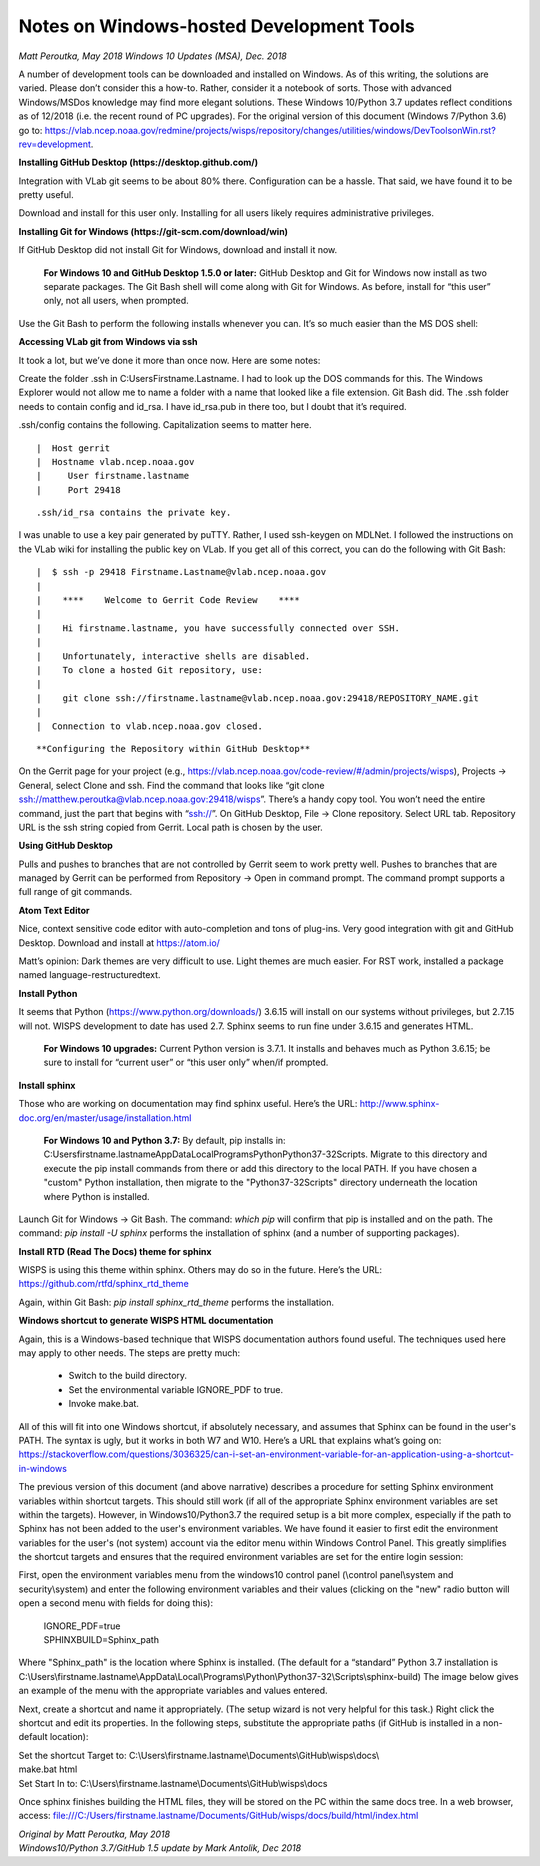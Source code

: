 Notes on Windows-hosted Development Tools
=========================================
*Matt Peroutka, May 2018*
*Windows 10 Updates (MSA), Dec. 2018*


A number of development tools can be downloaded and installed on Windows.
As of this writing, the solutions are varied.
Please don’t consider this a how-to.  Rather, consider it a notebook of sorts.
Those with advanced Windows/MSDos knowledge may find more elegant solutions.  These Windows 10/Python 3.7 updates reflect conditions as of 12/2018 (i.e. the recent round of PC upgrades). For the original version of this document (Windows 7/Python 3.6) go to: https://vlab.ncep.noaa.gov/redmine/projects/wisps/repository/changes/utilities/windows/DevToolsonWin.rst?rev=development.

**Installing GitHub Desktop (https://desktop.github.com/)**

Integration with VLab git seems to be about 80% there.
Configuration can be a hassle.
That said, we have found it to be pretty useful.

Download and install for this user only.
Installing for all users likely requires administrative privileges.

**Installing Git for Windows (https://git-scm.com/download/win)**

If GitHub Desktop did not install Git for Windows, download and install it now.

  **For Windows 10 and GitHub Desktop 1.5.0 or later:**  GitHub Desktop and Git for Windows now install as two separate packages.  The Git Bash shell will come along with Git for Windows.  As before, install for “this user” only, not all users, when prompted.

Use the Git Bash to perform the following installs whenever you can.
It’s so much easier than the MS DOS shell:


**Accessing VLab git from Windows via ssh**

It took a lot, but we’ve done it more than once now.  Here are some notes:

Create the folder .ssh in C:\Users\Firstname.Lastname.
I had to look up the DOS commands for this.
The Windows Explorer would not allow me to name a folder with a name that looked
like a file extension.
Git Bash did.
The .ssh folder needs to contain config and id_rsa.
I have id_rsa.pub in there too, but I doubt that it’s required.

.ssh/config contains the following.
Capitalization seems to matter here.

::

|  Host gerrit
|  Hostname vlab.ncep.noaa.gov
|     User firstname.lastname
|     Port 29418

::

.ssh/id_rsa contains the private key.
I was unable to use a key pair generated by puTTY.
Rather, I used ssh-keygen on MDLNet.
I followed the instructions on the VLab wiki for installing the public key on
VLab.
If you get all of this correct, you can do the following with Git Bash:

::

|  $ ssh -p 29418 Firstname.Lastname@vlab.ncep.noaa.gov
|
|    ****    Welcome to Gerrit Code Review    ****
|
|    Hi firstname.lastname, you have successfully connected over SSH.
|
|    Unfortunately, interactive shells are disabled.
|    To clone a hosted Git repository, use:
|
|    git clone ssh://firstname.lastname@vlab.ncep.noaa.gov:29418/REPOSITORY_NAME.git
|
|  Connection to vlab.ncep.noaa.gov closed.

::

**Configuring the Repository within GitHub Desktop**

On the Gerrit page for your project (e.g.,
https://vlab.ncep.noaa.gov/code-review/#/admin/projects/wisps),
Projects -> General, select Clone and ssh.
Find the command that looks like
“git clone ssh://matthew.peroutka@vlab.ncep.noaa.gov:29418/wisps”.
There’s a handy copy tool.
You won’t need the entire command, just the part that begins with “ssh://”.
On GitHub Desktop, File -> Clone repository.
Select URL tab.
Repository URL is the ssh string copied from Gerrit.
Local path is chosen by the user.

**Using GitHub Desktop**

Pulls and pushes to branches that are not controlled by Gerrit seem to work
pretty well.
Pushes to branches that are managed by Gerrit can be performed from
Repository -> Open in command prompt.
The command prompt supports a full range of git commands.

**Atom Text Editor**

Nice, context sensitive code editor with auto-completion and tons of plug-ins.
Very good integration with git and GitHub Desktop.
Download and install at https://atom.io/

Matt’s opinion:  Dark themes are very difficult to use.
Light themes are much easier.
For RST work, installed a package named language-restructuredtext.

**Install Python**

It seems that Python (https://www.python.org/downloads/) 3.6.15 will install
on our systems without privileges, but 2.7.15 will not.
WISPS development to date has used 2.7.
Sphinx seems to run fine under 3.6.15 and generates HTML.
  **For Windows 10 upgrades:**  Current Python version is 3.7.1.  It installs and behaves much as Python 3.6.15; be sure to install for “current user” or “this user only” when/if prompted.

**Install sphinx**

Those who are working on documentation may find sphinx useful.
Here’s the URL:  http://www.sphinx-doc.org/en/master/usage/installation.html

  **For Windows 10 and Python 3.7:**  By default, pip installs in: C:\Users\firstname.lastname\AppData\Local\Programs\Python\Python37-32\Scripts.  Migrate to this directory and execute the pip install commands from there or add this directory to the local PATH.
  If you have chosen a "custom" Python installation, then migrate to the "\Python37-32\Scripts" directory underneath the location where Python is installed.

Launch Git for Windows -> Git Bash.
The command: *which pip* will confirm that pip is installed and on the path.
The command: *pip install -U sphinx* performs the installation of sphinx
(and a number of supporting packages).

**Install RTD (Read The Docs) theme for sphinx**

WISPS is using this theme within sphinx.
Others may do so in the future.
Here’s the URL:  https://github.com/rtfd/sphinx_rtd_theme

Again, within Git Bash: *pip install sphinx_rtd_theme* performs the installation.

**Windows shortcut to generate WISPS HTML documentation**

Again, this is a Windows-based technique that WISPS documentation authors
found useful.
The techniques used here may apply to other needs.
The steps are pretty much:

 * Switch to the build directory.
 * Set the environmental variable IGNORE_PDF to true.
 * Invoke make.bat.

All of this will fit into one Windows shortcut, if absolutely necessary, and assumes that Sphinx can be found in the user's PATH.
The syntax is ugly, but it works in both W7 and W10.
Here’s a URL that explains what’s going on:
https://stackoverflow.com/questions/3036325/can-i-set-an-environment-variable-for-an-application-using-a-shortcut-in-windows

The previous version of this document (and above narrative) describes a procedure for setting Sphinx environment variables within shortcut targets.  This should still work (if all of the appropriate Sphinx environment variables are set within the targets).  However, in Windows10/Python3.7 the required setup is a bit more complex, especially if the path to Sphinx has not been added to the user's environment variables.  We have found it easier to first edit the environment variables for the user's (not system) account via the editor menu within Windows Control Panel.  This greatly simplifies the shortcut targets and ensures that the required environment variables are set for the entire login session:

First, open the environment variables menu from the windows10 control panel (\\control panel\\system and security\\system) and enter the following environment variables and their values (clicking on the "new" radio button will open a second menu with fields for doing this):

  | IGNORE_PDF=true
  | SPHINXBUILD=Sphinx_path

Where "Sphinx_path" is the location where Sphinx is installed.  (The default for a “standard” Python 3.7 installation is C:\\Users\\firstname.lastname\\AppData\\Local\\Programs\\Python\\Python37-32\\Scripts\\sphinx-build)  The image below gives an example of the menu with the appropriate variables and values entered.

.. image:: CaptureEnvVariableNew.png
   :alt: Windows control panel menu for entering new user environment variables.  Values for IGNORE_PDF and SPHINXBUILD are shown.

Next, create a shortcut and name it appropriately.
(The setup wizard is not very helpful for this task.)
Right click the shortcut and edit its properties. In the following steps, substitute the appropriate paths (if GitHub is installed in a non-default location):

| Set the shortcut Target to:  C:\\Users\\firstname.lastname\\Documents\\GitHub\\wisps\\docs\\
| make.bat html
| Set Start In to:  C:\\Users\\firstname.lastname\\Documents\\GitHub\\wisps\\docs

Once sphinx finishes building the HTML files, they will be stored on the PC
within the same docs tree.
In a web browser, access:
file:///C:/Users/firstname.lastname/Documents/GitHub/wisps/docs/build/html/index.html

| *Original by Matt Peroutka, May 2018*
| *Windows10/Python 3.7/GitHub 1.5 update by Mark Antolik, Dec 2018*
